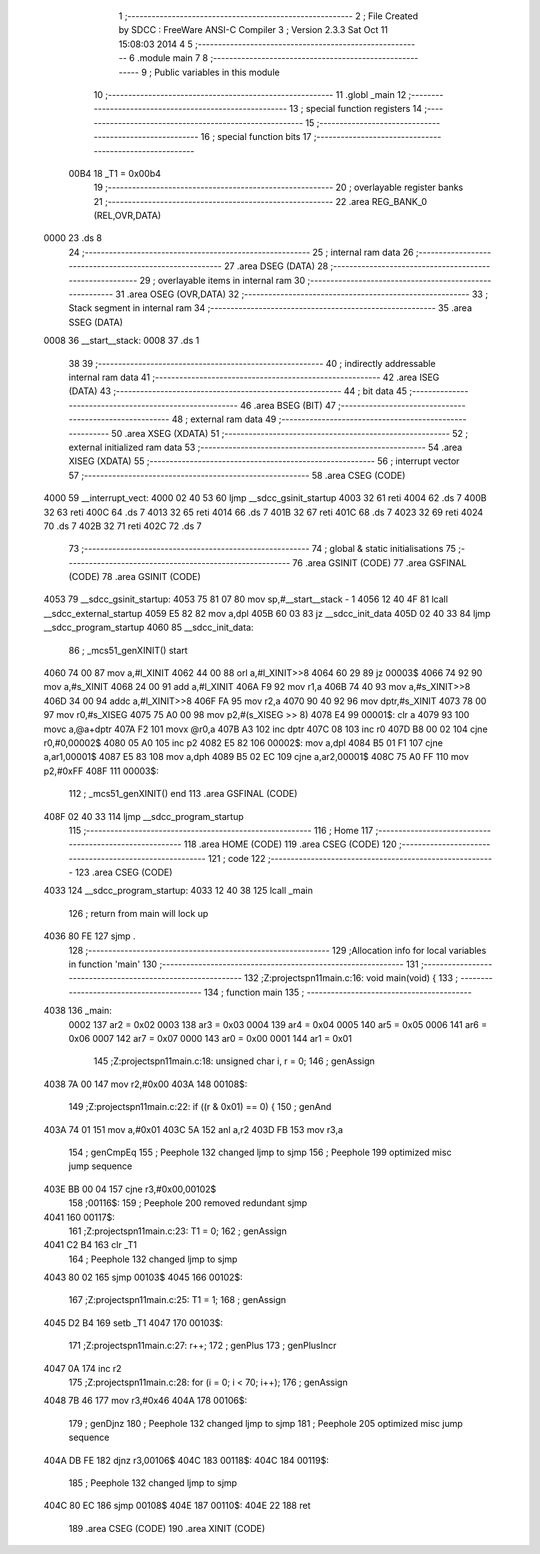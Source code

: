                               1 ;--------------------------------------------------------
                              2 ; File Created by SDCC : FreeWare ANSI-C Compiler
                              3 ; Version 2.3.3 Sat Oct 11 15:08:03 2014
                              4 
                              5 ;--------------------------------------------------------
                              6 	.module main
                              7 	
                              8 ;--------------------------------------------------------
                              9 ; Public variables in this module
                             10 ;--------------------------------------------------------
                             11 	.globl _main
                             12 ;--------------------------------------------------------
                             13 ; special function registers
                             14 ;--------------------------------------------------------
                             15 ;--------------------------------------------------------
                             16 ; special function bits 
                             17 ;--------------------------------------------------------
                    00B4     18 _T1	=	0x00b4
                             19 ;--------------------------------------------------------
                             20 ; overlayable register banks 
                             21 ;--------------------------------------------------------
                             22 	.area REG_BANK_0	(REL,OVR,DATA)
   0000                      23 	.ds 8
                             24 ;--------------------------------------------------------
                             25 ; internal ram data
                             26 ;--------------------------------------------------------
                             27 	.area DSEG    (DATA)
                             28 ;--------------------------------------------------------
                             29 ; overlayable items in internal ram 
                             30 ;--------------------------------------------------------
                             31 	.area	OSEG    (OVR,DATA)
                             32 ;--------------------------------------------------------
                             33 ; Stack segment in internal ram 
                             34 ;--------------------------------------------------------
                             35 	.area	SSEG	(DATA)
   0008                      36 __start__stack:
   0008                      37 	.ds	1
                             38 
                             39 ;--------------------------------------------------------
                             40 ; indirectly addressable internal ram data
                             41 ;--------------------------------------------------------
                             42 	.area ISEG    (DATA)
                             43 ;--------------------------------------------------------
                             44 ; bit data
                             45 ;--------------------------------------------------------
                             46 	.area BSEG    (BIT)
                             47 ;--------------------------------------------------------
                             48 ; external ram data
                             49 ;--------------------------------------------------------
                             50 	.area XSEG    (XDATA)
                             51 ;--------------------------------------------------------
                             52 ; external initialized ram data
                             53 ;--------------------------------------------------------
                             54 	.area XISEG   (XDATA)
                             55 ;--------------------------------------------------------
                             56 ; interrupt vector 
                             57 ;--------------------------------------------------------
                             58 	.area CSEG    (CODE)
   4000                      59 __interrupt_vect:
   4000 02 40 53             60 	ljmp	__sdcc_gsinit_startup
   4003 32                   61 	reti
   4004                      62 	.ds	7
   400B 32                   63 	reti
   400C                      64 	.ds	7
   4013 32                   65 	reti
   4014                      66 	.ds	7
   401B 32                   67 	reti
   401C                      68 	.ds	7
   4023 32                   69 	reti
   4024                      70 	.ds	7
   402B 32                   71 	reti
   402C                      72 	.ds	7
                             73 ;--------------------------------------------------------
                             74 ; global & static initialisations
                             75 ;--------------------------------------------------------
                             76 	.area GSINIT  (CODE)
                             77 	.area GSFINAL (CODE)
                             78 	.area GSINIT  (CODE)
   4053                      79 __sdcc_gsinit_startup:
   4053 75 81 07             80 	mov	sp,#__start__stack - 1
   4056 12 40 4F             81 	lcall	__sdcc_external_startup
   4059 E5 82                82 	mov	a,dpl
   405B 60 03                83 	jz	__sdcc_init_data
   405D 02 40 33             84 	ljmp	__sdcc_program_startup
   4060                      85 __sdcc_init_data:
                             86 ;	_mcs51_genXINIT() start
   4060 74 00                87 	mov	a,#l_XINIT
   4062 44 00                88 	orl	a,#l_XINIT>>8
   4064 60 29                89 	jz	00003$
   4066 74 92                90 	mov	a,#s_XINIT
   4068 24 00                91 	add	a,#l_XINIT
   406A F9                   92 	mov	r1,a
   406B 74 40                93 	mov	a,#s_XINIT>>8
   406D 34 00                94 	addc	a,#l_XINIT>>8
   406F FA                   95 	mov	r2,a
   4070 90 40 92             96 	mov	dptr,#s_XINIT
   4073 78 00                97 	mov	r0,#s_XISEG
   4075 75 A0 00             98 	mov	p2,#(s_XISEG >> 8)
   4078 E4                   99 00001$:	clr	a
   4079 93                  100 	movc	a,@a+dptr
   407A F2                  101 	movx	@r0,a
   407B A3                  102 	inc	dptr
   407C 08                  103 	inc	r0
   407D B8 00 02            104 	cjne	r0,#0,00002$
   4080 05 A0               105 	inc	p2
   4082 E5 82               106 00002$:	mov	a,dpl
   4084 B5 01 F1            107 	cjne	a,ar1,00001$
   4087 E5 83               108 	mov	a,dph
   4089 B5 02 EC            109 	cjne	a,ar2,00001$
   408C 75 A0 FF            110 	mov	p2,#0xFF
   408F                     111 00003$:
                            112 ;	_mcs51_genXINIT() end
                            113 	.area GSFINAL (CODE)
   408F 02 40 33            114 	ljmp	__sdcc_program_startup
                            115 ;--------------------------------------------------------
                            116 ; Home
                            117 ;--------------------------------------------------------
                            118 	.area HOME    (CODE)
                            119 	.area CSEG    (CODE)
                            120 ;--------------------------------------------------------
                            121 ; code
                            122 ;--------------------------------------------------------
                            123 	.area CSEG    (CODE)
   4033                     124 __sdcc_program_startup:
   4033 12 40 38            125 	lcall	_main
                            126 ;	return from main will lock up
   4036 80 FE               127 	sjmp .
                            128 ;------------------------------------------------------------
                            129 ;Allocation info for local variables in function 'main'
                            130 ;------------------------------------------------------------
                            131 ;------------------------------------------------------------
                            132 ;Z:\projects\pn1\1\main.c:16: void main(void) {
                            133 ;	-----------------------------------------
                            134 ;	 function main
                            135 ;	-----------------------------------------
   4038                     136 _main:
                    0002    137 	ar2 = 0x02
                    0003    138 	ar3 = 0x03
                    0004    139 	ar4 = 0x04
                    0005    140 	ar5 = 0x05
                    0006    141 	ar6 = 0x06
                    0007    142 	ar7 = 0x07
                    0000    143 	ar0 = 0x00
                    0001    144 	ar1 = 0x01
                            145 ;Z:\projects\pn1\1\main.c:18: unsigned char i, r = 0;
                            146 ;     genAssign
   4038 7A 00               147 	mov	r2,#0x00
   403A                     148 00108$:
                            149 ;Z:\projects\pn1\1\main.c:22: if ((r & 0x01) == 0) {
                            150 ;     genAnd
   403A 74 01               151 	mov	a,#0x01
   403C 5A                  152 	anl	a,r2
   403D FB                  153 	mov	r3,a
                            154 ;     genCmpEq
                            155 ;       Peephole 132   changed ljmp to sjmp
                            156 ;       Peephole 199   optimized misc jump sequence
   403E BB 00 04            157 	cjne r3,#0x00,00102$
                            158 ;00116$:
                            159 ;       Peephole 200   removed redundant sjmp
   4041                     160 00117$:
                            161 ;Z:\projects\pn1\1\main.c:23: T1 = 0;
                            162 ;     genAssign
   4041 C2 B4               163 	clr	_T1
                            164 ;       Peephole 132   changed ljmp to sjmp
   4043 80 02               165 	sjmp 00103$
   4045                     166 00102$:
                            167 ;Z:\projects\pn1\1\main.c:25: T1 = 1;
                            168 ;     genAssign
   4045 D2 B4               169 	setb	_T1
   4047                     170 00103$:
                            171 ;Z:\projects\pn1\1\main.c:27: r++;
                            172 ;     genPlus
                            173 ;     genPlusIncr
   4047 0A                  174 	inc	r2
                            175 ;Z:\projects\pn1\1\main.c:28: for (i = 0; i < 70; i++);
                            176 ;     genAssign
   4048 7B 46               177 	mov	r3,#0x46
   404A                     178 00106$:
                            179 ;     genDjnz
                            180 ;       Peephole 132   changed ljmp to sjmp
                            181 ;       Peephole 205   optimized misc jump sequence
   404A DB FE               182 	djnz r3,00106$
   404C                     183 00118$:
   404C                     184 00119$:
                            185 ;       Peephole 132   changed ljmp to sjmp
   404C 80 EC               186 	sjmp 00108$
   404E                     187 00110$:
   404E 22                  188 	ret
                            189 	.area CSEG    (CODE)
                            190 	.area XINIT   (CODE)

